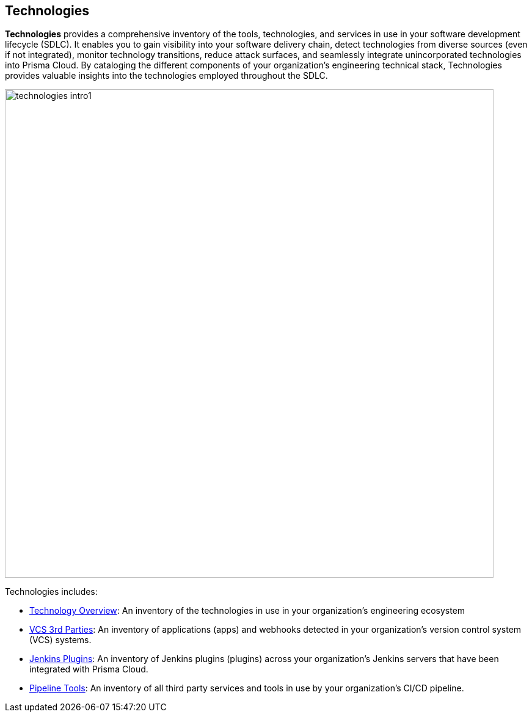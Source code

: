 == Technologies

*Technologies* provides a comprehensive inventory of the tools, technologies, and services in use in your software development lifecycle (SDLC). It enables you to gain visibility into your software delivery chain, detect technologies from diverse sources (even if not integrated), monitor technology transitions, reduce attack surfaces, and seamlessly integrate unincorporated technologies into Prisma Cloud. By cataloging the different components of your organization's engineering technical stack, Technologies provides valuable insights into the technologies employed throughout the SDLC.

image::technologies_intro1.png[width=800]

Technologies includes:

* xref:technologies-overview.adoc[Technology Overview]: An inventory of the technologies in use in your organization's engineering ecosystem

* xref:vcs-third-parties[VCS 3rd Parties]: An inventory of applications (apps) and webhooks detected in your organization's version control system (VCS) systems.

* xref:jenkins-plugins.adoc[Jenkins Plugins]: An inventory of Jenkins plugins (plugins) across your organization's Jenkins servers that have been integrated with Prisma Cloud.

* xref:pipeline-tools.adoc[Pipeline Tools]: An inventory of all third party services and tools in use by your organization's CI/CD pipeline.


